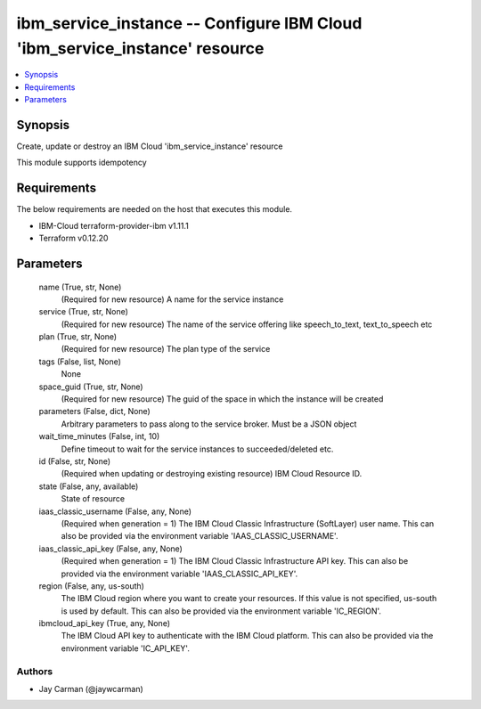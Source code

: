 
ibm_service_instance -- Configure IBM Cloud 'ibm_service_instance' resource
===========================================================================

.. contents::
   :local:
   :depth: 1


Synopsis
--------

Create, update or destroy an IBM Cloud 'ibm_service_instance' resource

This module supports idempotency



Requirements
------------
The below requirements are needed on the host that executes this module.

- IBM-Cloud terraform-provider-ibm v1.11.1
- Terraform v0.12.20



Parameters
----------

  name (True, str, None)
    (Required for new resource) A name for the service instance


  service (True, str, None)
    (Required for new resource) The name of the service offering like speech_to_text, text_to_speech etc


  plan (True, str, None)
    (Required for new resource) The plan type of the service


  tags (False, list, None)
    None


  space_guid (True, str, None)
    (Required for new resource) The guid of the space in which the instance will be created


  parameters (False, dict, None)
    Arbitrary parameters to pass along to the service broker. Must be a JSON object


  wait_time_minutes (False, int, 10)
    Define timeout to wait for the service instances to succeeded/deleted etc.


  id (False, str, None)
    (Required when updating or destroying existing resource) IBM Cloud Resource ID.


  state (False, any, available)
    State of resource


  iaas_classic_username (False, any, None)
    (Required when generation = 1) The IBM Cloud Classic Infrastructure (SoftLayer) user name. This can also be provided via the environment variable 'IAAS_CLASSIC_USERNAME'.


  iaas_classic_api_key (False, any, None)
    (Required when generation = 1) The IBM Cloud Classic Infrastructure API key. This can also be provided via the environment variable 'IAAS_CLASSIC_API_KEY'.


  region (False, any, us-south)
    The IBM Cloud region where you want to create your resources. If this value is not specified, us-south is used by default. This can also be provided via the environment variable 'IC_REGION'.


  ibmcloud_api_key (True, any, None)
    The IBM Cloud API key to authenticate with the IBM Cloud platform. This can also be provided via the environment variable 'IC_API_KEY'.













Authors
~~~~~~~

- Jay Carman (@jaywcarman)

